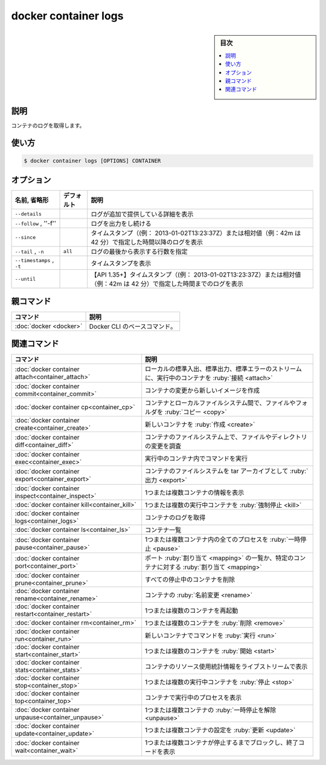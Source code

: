 ﻿.. -*- coding: utf-8 -*-
.. URL: https://docs.docker.com/engine/reference/commandline/container_logs/
.. SOURCE: 
   doc version: 20.10
      https://github.com/docker/docker.github.io/blob/master/engine/reference/commandline/container_logs.md
      https://github.com/docker/docker.github.io/blob/master/_data/engine-cli/docker_container_logs.yaml
.. check date: 2022/03/18
.. Commits on Mar 23, 2018 cb157b3318eac0a652a629ea002778ca3d8fa703
.. -------------------------------------------------------------------

.. docker container logs

=======================================
docker container logs
=======================================

.. sidebar:: 目次

   .. contents:: 
       :depth: 3
       :local:

.. _container_logs-description:

説明
==========

.. Fetch the logs of a container

コンテナのログを取得します。

.. _container_logs-usage:

使い方
==========

.. code-block:: bash

   $ docker container logs [OPTIONS] CONTAINER

.. _container_logs-options:

オプション
==========

.. list-table::
   :header-rows: 1

   * - 名前, 省略形
     - デフォルト
     - 説明
   * - ``--details``
     -
     - ログが追加で提供している詳細を表示
   * - ``--follow`` , ''-f''
     -
     - ログを出力をし続ける
   * - ``--since``
     -
     - タイムスタンプ（(例： 2013-01-02T13:23:37Z）または相対値（例：42m は 42 分）で指定した時間以降のログを表示 
   * - ``--tail`` , ``-n``
     - ``all``
     - ログの最後から表示する行数を指定
   * - ``--timestamps`` , ``-t``
     -
     - タイムスタンプを表示 
   * - ``--until``
     -
     - 【API 1.35+】タイムスタンプ（(例： 2013-01-02T13:23:37Z）または相対値（例：42m は 42 分）で指定した時間までのログを表示

.. Parent command

親コマンド
==========

.. list-table::
   :header-rows: 1

   * - コマンド
     - 説明
   * - :doc:`docker <docker>`
     - Docker CLI のベースコマンド。


.. Related commands

関連コマンド
====================

.. list-table::
   :header-rows: 1

   * - コマンド
     - 説明
   * - :doc:`docker container attach<container_attach>`
     - ローカルの標準入出、標準出力、標準エラーのストリームに、実行中のコンテナを :ruby:`接続 <attach>`
   * - :doc:`docker container commit<container_commit>`
     - コンテナの変更から新しいイメージを作成
   * - :doc:`docker container cp<container_cp>`
     - コンテナとローカルファイルシステム間で、ファイルやフォルダを :ruby:`コピー <copy>`
   * - :doc:`docker container create<container_create>`
     - 新しいコンテナを :ruby:`作成 <create>`
   * - :doc:`docker container diff<container_diff>`
     - コンテナのファイルシステム上で、ファイルやディレクトリの変更を調査
   * - :doc:`docker container exec<container_exec>`
     - 実行中のコンテナ内でコマンドを実行
   * - :doc:`docker container export<container_export>`
     - コンテナのファイルシステムを tar アーカイブとして :ruby:`出力 <export>`
   * - :doc:`docker container inspect<container_inspect>`
     - 1つまたは複数コンテナの情報を表示
   * - :doc:`docker container kill<container_kill>`
     - 1つまたは複数の実行中コンテナを :ruby:`強制停止 <kill>`
   * - :doc:`docker container logs<container_logs>`
     - コンテナのログを取得
   * - :doc:`docker container ls<container_ls>`
     - コンテナ一覧
   * - :doc:`docker container pause<container_pause>`
     - 1つまたは複数コンテナ内の全てのプロセスを :ruby:`一時停止 <pause>`
   * - :doc:`docker container port<container_port>`
     - ポート :ruby:`割り当て <mapping>` の一覧か、特定のコンテナに対する :ruby:`割り当て <mapping>`
   * - :doc:`docker container prune<container_prune>`
     - すべての停止中のコンテナを削除
   * - :doc:`docker container rename<container_rename>`
     - コンテナの :ruby:`名前変更 <rename>`
   * - :doc:`docker container restart<container_restart>`
     - 1つまたは複数のコンテナを再起動
   * - :doc:`docker container rm<container_rm>`
     - 1つまたは複数のコンテナを :ruby:`削除 <remove>`
   * - :doc:`docker container run<container_run>`
     - 新しいコンテナでコマンドを :ruby:`実行 <run>`
   * - :doc:`docker container start<container_start>`
     - 1つまたは複数のコンテナを :ruby:`開始 <start>`
   * - :doc:`docker container stats<container_stats>`
     - コンテナのリソース使用統計情報をライブストリームで表示
   * - :doc:`docker container stop<container_stop>`
     - 1つまたは複数の実行中コンテナを :ruby:`停止 <stop>`
   * - :doc:`docker container top<container_top>`
     - コンテナで実行中のプロセスを表示
   * - :doc:`docker container unpause<container_unpause>`
     - 1つまたは複数コンテナの :ruby:`一時停止を解除 <unpause>`
   * - :doc:`docker container update<container_update>`
     - 1つまたは複数コンテナの設定を :ruby:`更新 <update>`
   * - :doc:`docker container wait<container_wait>`
     - 1つまたは複数コンテナが停止するまでブロックし、終了コードを表示

.. seealso:: 

   docker container logs
      https://docs.docker.com/engine/reference/commandline/container_logs/

